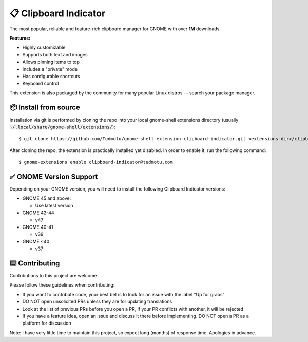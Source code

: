 ============================
📋 Clipboard Indicator
============================

.. image:: https://raw.githubusercontent.com/andyholmes/gnome-shell-extensions-badge/eb9af9a1c6f04eb060cb01de6aeb5c84232cd8c0/get-it-on-ego.svg?sanitize=true
   :target: https://extensions.gnome.org/extension/779/clipboard-indicator/
   :width: 180
   :alt: Get it on GNOME Extensions

The most popular, reliable and feature-rich clipboard manager for GNOME with
over **1M** downloads.

|Screenshot|

.. |Screenshot| image:: ./screenshot.png
  :width: 400
  :alt: A screenshot of the clipboard manager, showing clipboard history including images

**Features:**

- Highly customizable
- Supports both text and images
- Allows pinning items to top
- Includes a "private" mode
- Has configurable shortcuts
- Keyboard control

This extension is also packaged by the community for many popular Linux distros
— search your package manager.

📦 Install from source
----------------

Installation via git is performed by cloning the repo into your local gnome-shell extensions directory (usually :code:`~/.local/share/gnome-shell/extensions/`)::

    $ git clone https://github.com/Tudmotu/gnome-shell-extension-clipboard-indicator.git <extensions-dir>/clipboard-indicator@tudmotu.com

After cloning the repo, the extension is practically installed yet disabled. In order to enable it, run the following command::

    $ gnome-extensions enable clipboard-indicator@tudmotu.com


✅ GNOME Version Support
--------------------------
Depending on your GNOME version, you will need to install the following
Clipboard Indicator versions:

* GNOME 45 and above:

  * Use latest version

* GNOME 42-44

  * v47

* GNOME 40-41

  * v39

* GNOME <40

  * v37

⌨️ Contributing
----------------
Contributions to this project are welcome.

Please follow these guidelines when contributing:

- If you want to contribute code, your best bet is to look for an issue with the label "Up for grabs"
- DO NOT open unsolicited PRs unless they are for updating translations
- Look at the list of previous PRs before you open a PR, if your PR conflicts with another, it will be rejected
- If you have a feature idea, open an issue and discuss it there before implementing. DO NOT open a PR as a platform for discussion

Note: I have very little time to maintain this project, so expect long (months) of response time. Apologies in advance.

